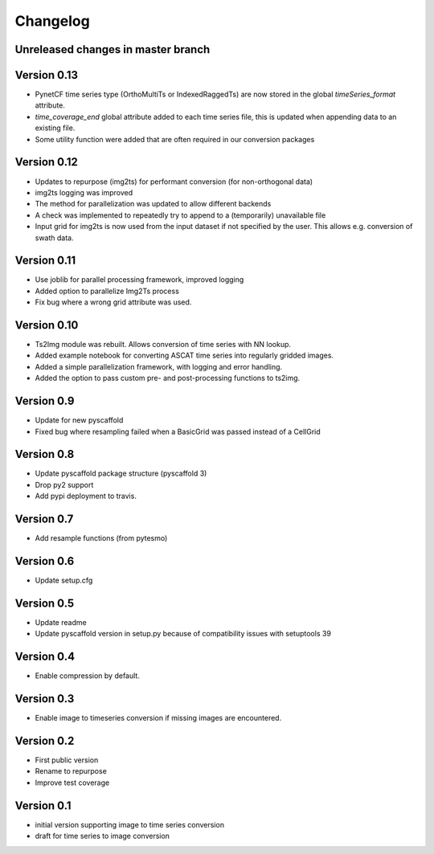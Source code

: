 =========
Changelog
=========

Unreleased changes in master branch
===================================

Version 0.13
============
- PynetCF time series type (OrthoMultiTs or IndexedRaggedTs) are now stored in
  the global `timeSeries_format` attribute.
- `time_coverage_end` global attribute added to each time series file, this is
  updated when appending data to an existing file.
- Some utility function were added that are often required in our conversion
  packages

Version 0.12
============
- Updates to repurpose (img2ts) for performant conversion (for non-orthogonal data)
- img2ts logging was improved
- The method for parallelization was updated to allow different backends
- A check was implemented to repeatedly try to append to a (temporarily) unavailable file
- Input grid for img2ts is now used from the input dataset if not specified by the user. This allows e.g. conversion of swath data.

Version 0.11
============
- Use joblib for parallel processing framework, improved logging
- Added option to parallelize Img2Ts process
- Fix bug where a wrong grid attribute was used.

Version 0.10
============
- Ts2Img module was rebuilt. Allows conversion of time series with NN lookup.
- Added example notebook for converting ASCAT time series into regularly gridded images.
- Added a simple parallelization framework, with logging and error handling.
- Added the option to pass custom pre- and post-processing functions to ts2img.

Version 0.9
===========
- Update for new pyscaffold
- Fixed bug where resampling failed when a BasicGrid was passed instead of a CellGrid

Version 0.8
===========
- Update pyscaffold package structure (pyscaffold 3)
- Drop py2 support
- Add pypi deployment to travis.

Version 0.7
===========
- Add resample functions (from pytesmo)

Version 0.6
===========
- Update setup.cfg

Version 0.5
===========
- Update readme
- Update pyscaffold version in setup.py because of compatibility issues with setuptools 39

Version 0.4
===========
- Enable compression by default.

Version 0.3
===========
- Enable image to timeseries conversion if missing images are encountered.

Version 0.2
===========
- First public version
- Rename to repurpose
- Improve test coverage

Version 0.1
===========
- initial version supporting image to time series conversion
- draft for time series to image conversion
